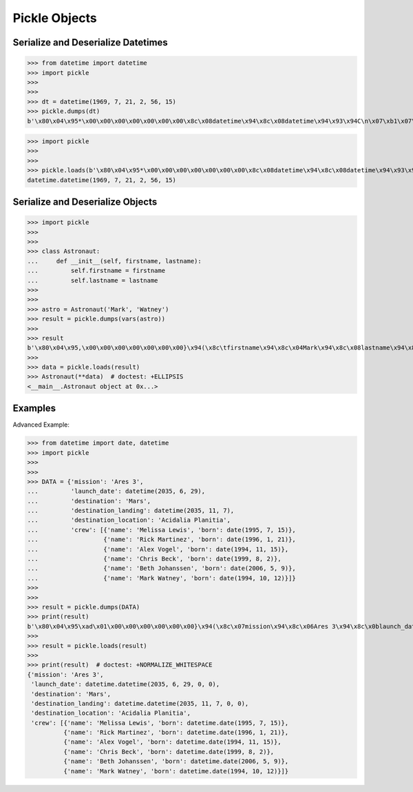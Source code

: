 Pickle Objects
==============


Serialize and Deserialize Datetimes
-----------------------------------
>>> from datetime import datetime
>>> import pickle
>>>
>>>
>>> dt = datetime(1969, 7, 21, 2, 56, 15)
>>> pickle.dumps(dt)
b'\x80\x04\x95*\x00\x00\x00\x00\x00\x00\x00\x8c\x08datetime\x94\x8c\x08datetime\x94\x93\x94C\n\x07\xb1\x07\x15\x028\x0f\x00\x00\x00\x94\x85\x94R\x94.'

>>> import pickle
>>>
>>>
>>> pickle.loads(b'\x80\x04\x95*\x00\x00\x00\x00\x00\x00\x00\x8c\x08datetime\x94\x8c\x08datetime\x94\x93\x94C\n\x07\xb1\x07\x15\x028\x0f\x00\x00\x00\x94\x85\x94R\x94.')
datetime.datetime(1969, 7, 21, 2, 56, 15)


Serialize and Deserialize Objects
---------------------------------
>>> import pickle
>>>
>>>
>>> class Astronaut:
...     def __init__(self, firstname, lastname):
...         self.firstname = firstname
...         self.lastname = lastname
>>>
>>>
>>> astro = Astronaut('Mark', 'Watney')
>>> result = pickle.dumps(vars(astro))
>>>
>>> result
b'\x80\x04\x95,\x00\x00\x00\x00\x00\x00\x00}\x94(\x8c\tfirstname\x94\x8c\x04Mark\x94\x8c\x08lastname\x94\x8c\x06Watney\x94u.'
>>>
>>> data = pickle.loads(result)
>>> Astronaut(**data)  # doctest: +ELLIPSIS
<__main__.Astronaut object at 0x...>



Examples
--------
Advanced Example:

>>> from datetime import date, datetime
>>> import pickle
>>>
>>>
>>> DATA = {'mission': 'Ares 3',
...         'launch_date': datetime(2035, 6, 29),
...         'destination': 'Mars',
...         'destination_landing': datetime(2035, 11, 7),
...         'destination_location': 'Acidalia Planitia',
...         'crew': [{'name': 'Melissa Lewis', 'born': date(1995, 7, 15)},
...                  {'name': 'Rick Martinez', 'born': date(1996, 1, 21)},
...                  {'name': 'Alex Vogel', 'born': date(1994, 11, 15)},
...                  {'name': 'Chris Beck', 'born': date(1999, 8, 2)},
...                  {'name': 'Beth Johanssen', 'born': date(2006, 5, 9)},
...                  {'name': 'Mark Watney', 'born': date(1994, 10, 12)}]}
>>>
>>>
>>> result = pickle.dumps(DATA)
>>> print(result)
b'\x80\x04\x95\xad\x01\x00\x00\x00\x00\x00\x00}\x94(\x8c\x07mission\x94\x8c\x06Ares 3\x94\x8c\x0blaunch_date\x94\x8c\x08datetime\x94\x8c\x08datetime\x94\x93\x94C\n\x07\xf3\x06\x1d\x00\x00\x00\x00\x00\x00\x94\x85\x94R\x94\x8c\x0bdestination\x94\x8c\x04Mars\x94\x8c\x13destination_landing\x94h\x06C\n\x07\xf3\x0b\x07\x00\x00\x00\x00\x00\x00\x94\x85\x94R\x94\x8c\x14destination_location\x94\x8c\x11Acidalia Planitia\x94\x8c\x04crew\x94]\x94(}\x94(\x8c\x04name\x94\x8c\rMelissa Lewis\x94\x8c\x04born\x94h\x04\x8c\x04date\x94\x93\x94C\x04\x07\xcb\x07\x0f\x94\x85\x94R\x94u}\x94(h\x15\x8c\rRick Martinez\x94h\x17h\x19C\x04\x07\xcc\x01\x15\x94\x85\x94R\x94u}\x94(h\x15\x8c\nAlex Vogel\x94h\x17h\x19C\x04\x07\xca\x0b\x0f\x94\x85\x94R\x94u}\x94(h\x15\x8c\nChris Beck\x94h\x17h\x19C\x04\x07\xcf\x08\x02\x94\x85\x94R\x94u}\x94(h\x15\x8c\x0eBeth Johanssen\x94h\x17h\x19C\x04\x07\xd6\x05\t\x94\x85\x94R\x94u}\x94(h\x15\x8c\x0bMark Watney\x94h\x17h\x19C\x04\x07\xca\n\x0c\x94\x85\x94R\x94ueu.'
>>>
>>> result = pickle.loads(result)
>>>
>>> print(result)  # doctest: +NORMALIZE_WHITESPACE
{'mission': 'Ares 3',
 'launch_date': datetime.datetime(2035, 6, 29, 0, 0),
 'destination': 'Mars',
 'destination_landing': datetime.datetime(2035, 11, 7, 0, 0),
 'destination_location': 'Acidalia Planitia',
 'crew': [{'name': 'Melissa Lewis', 'born': datetime.date(1995, 7, 15)},
          {'name': 'Rick Martinez', 'born': datetime.date(1996, 1, 21)},
          {'name': 'Alex Vogel', 'born': datetime.date(1994, 11, 15)},
          {'name': 'Chris Beck', 'born': datetime.date(1999, 8, 2)},
          {'name': 'Beth Johanssen', 'born': datetime.date(2006, 5, 9)},
          {'name': 'Mark Watney', 'born': datetime.date(1994, 10, 12)}]}
